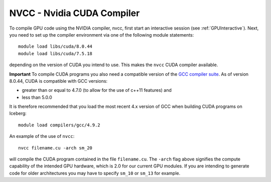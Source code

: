 .. _nvidia_compiler_sharc:

NVCC - Nvidia CUDA Compiler
===========================

To compile GPU code using the NVIDIA compiler, nvcc, first start an interactive session (see :ref:`GPUInteractive`).
Next, you need to set up the compiler environment via one of the following module statements: ::

    module load libs/cuda/8.0.44
    module load libs/cuda/7.5.18

depending on the version of CUDA you intend to use. This makes the ``nvcc`` CUDA compiler available.

**Important** To compile CUDA programs you also need a compatible version of the `GCC compiler suite <gcc_iceberg>`_.  As of version 8.0.44, CUDA is compatible with GCC versions:

* greater than or equal to 4.7.0 (to allow for the use of c++11 features) and
* less than 5.0.0

It is therefore recommended that you load the most recent 4.x version of GCC when building CUDA programs on Iceberg: ::

    module load compilers/gcc/4.9.2

An example of the use of ``nvcc``::

    nvcc filename.cu -arch sm_20

will compile the CUDA program contained in the file ``filename.cu``.
The ``-arch`` flag above signifies the compute capability of the intended GPU hardware, which is 2.0 for our current GPU modules.
If you are intending to generate code for older architectures you may have to specify ``sm_10`` or ``sm_13`` for example.
